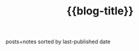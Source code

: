 #+title: {{blog-title}}
#+title_extra: {{{nav-strip([[./index_edited.org][Edited]] *Published* [[./index_bubble.org][Bubble]] [[./index_curated.org][Curated]])}}}

posts+notes sorted by last-published date

#+BEGIN_SRC elisp :results raw :exports results
(->> (ns/blog-get-metas)
     (-filter (-lambda ((&hash :draft-p :edited-date :type))
		  (and edited-date 	; tracked by git
		   (not draft-p)
		   (-contains-p '("post" "note") type))))
     (--sort (string-greaterp
	      (ht-get it :published-date)
	      (ht-get other :published-date)))
     (-map (-lambda ((&hash :published-date :html-dest :title))
	       (format "- <%s> [[file:./%s.html][%s]]"
		published-date (f-base html-dest) title)))
     (s-join "\n"))
#+END_SRC

